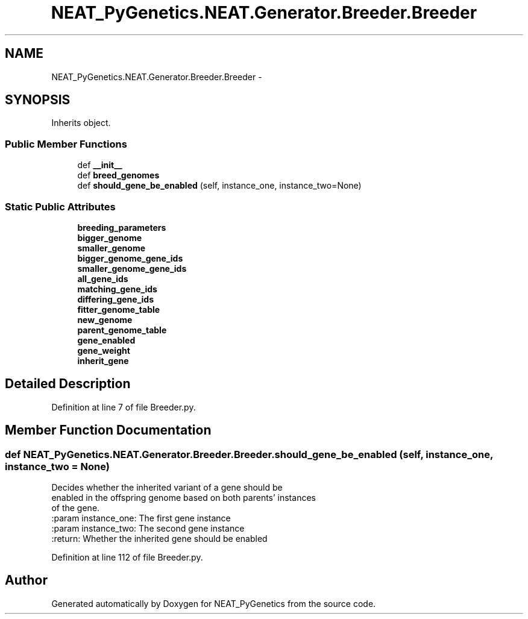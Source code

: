 .TH "NEAT_PyGenetics.NEAT.Generator.Breeder.Breeder" 3 "Wed Apr 6 2016" "NEAT_PyGenetics" \" -*- nroff -*-
.ad l
.nh
.SH NAME
NEAT_PyGenetics.NEAT.Generator.Breeder.Breeder \- 
.SH SYNOPSIS
.br
.PP
.PP
Inherits object\&.
.SS "Public Member Functions"

.in +1c
.ti -1c
.RI "def \fB__init__\fP"
.br
.ti -1c
.RI "def \fBbreed_genomes\fP"
.br
.ti -1c
.RI "def \fBshould_gene_be_enabled\fP (self, instance_one, instance_two=None)"
.br
.in -1c
.SS "Static Public Attributes"

.in +1c
.ti -1c
.RI "\fBbreeding_parameters\fP"
.br
.ti -1c
.RI "\fBbigger_genome\fP"
.br
.ti -1c
.RI "\fBsmaller_genome\fP"
.br
.ti -1c
.RI "\fBbigger_genome_gene_ids\fP"
.br
.ti -1c
.RI "\fBsmaller_genome_gene_ids\fP"
.br
.ti -1c
.RI "\fBall_gene_ids\fP"
.br
.ti -1c
.RI "\fBmatching_gene_ids\fP"
.br
.ti -1c
.RI "\fBdiffering_gene_ids\fP"
.br
.ti -1c
.RI "\fBfitter_genome_table\fP"
.br
.ti -1c
.RI "\fBnew_genome\fP"
.br
.ti -1c
.RI "\fBparent_genome_table\fP"
.br
.ti -1c
.RI "\fBgene_enabled\fP"
.br
.ti -1c
.RI "\fBgene_weight\fP"
.br
.ti -1c
.RI "\fBinherit_gene\fP"
.br
.in -1c
.SH "Detailed Description"
.PP 
Definition at line 7 of file Breeder\&.py\&.
.SH "Member Function Documentation"
.PP 
.SS "def NEAT_PyGenetics\&.NEAT\&.Generator\&.Breeder\&.Breeder\&.should_gene_be_enabled ( self,  instance_one,  instance_two = \fCNone\fP)"

.PP
.nf
Decides whether the inherited variant of a gene should be
enabled in the offspring genome based on both parents' instances
of the gene.
:param instance_one: The first gene instance
:param instance_two:  The second gene instance
:return: Whether the inherited gene should be enabled

.fi
.PP
 
.PP
Definition at line 112 of file Breeder\&.py\&.

.SH "Author"
.PP 
Generated automatically by Doxygen for NEAT_PyGenetics from the source code\&.
